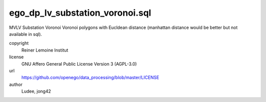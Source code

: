 .. AUTOGENERATED - DO NOT TOUCH!

ego_dp_lv_substation_voronoi.sql
################################

MVLV Substation Voronoi
Voronoi polygons with Eucldean distance (manhattan distance would be better but not available in sql).


copyright
  Reiner Lemoine Institut

license
  GNU Affero General Public License Version 3 (AGPL-3.0)

url
  https://github.com/openego/data_processing/blob/master/LICENSE

author
  Ludee, jong42

